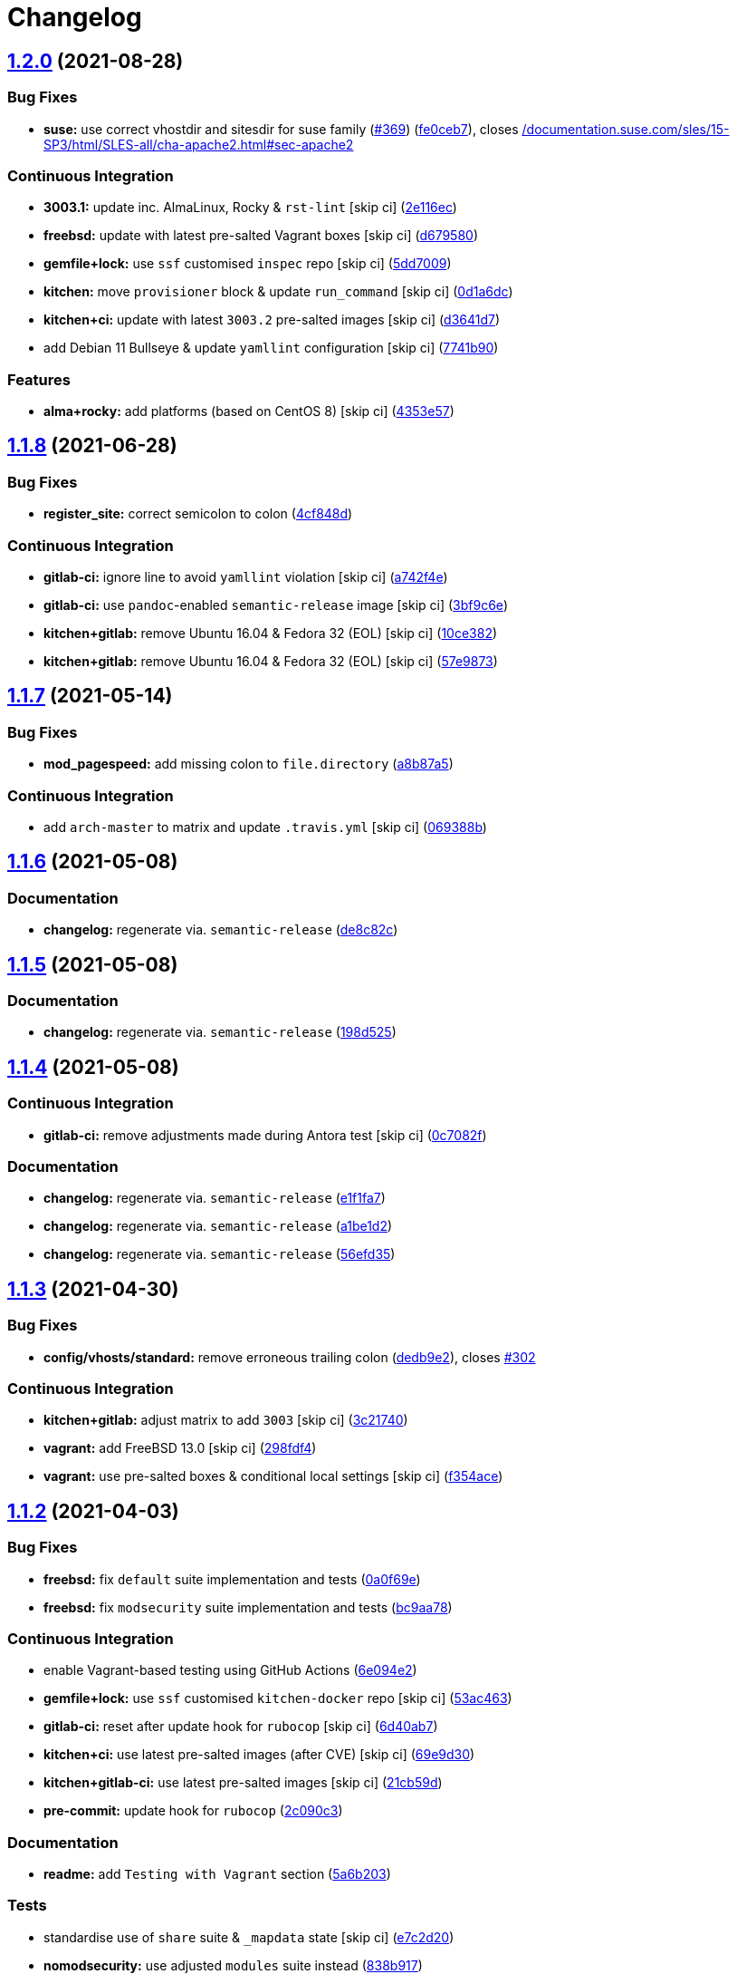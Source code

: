 = Changelog

:sectnums!:

== link:++https://github.com/saltstack-formulas/apache-formula/compare/v1.1.8...v1.2.0++[1.2.0^] (2021-08-28)

=== Bug Fixes

* *suse:* use correct vhostdir and sitesdir for suse family
(https://github.com/saltstack-formulas/apache-formula/issues/369[#369^])
(https://github.com/saltstack-formulas/apache-formula/commit/fe0ceb78b7d4e9f67bc4d5b684b847bdcc604b20[fe0ceb7^]),
closes
https://github.com//documentation.suse.com/sles/15-SP3/html/SLES-all/cha-apache2.html/issues/sec-apache2[/documentation.suse.com/sles/15-SP3/html/SLES-all/cha-apache2.html#sec-apache2^]

=== Continuous Integration

* *3003.1:* update inc. AlmaLinux, Rocky & `rst-lint` [skip ci]
(https://github.com/saltstack-formulas/apache-formula/commit/2e116ec4123b846edd85b651c9634e03cb102abf[2e116ec^])
* *freebsd:* update with latest pre-salted Vagrant boxes [skip ci]
(https://github.com/saltstack-formulas/apache-formula/commit/d67958043df41515350a4b02c5de81e0d83eb813[d679580^])
* *gemfile+lock:* use `ssf` customised `inspec` repo [skip ci]
(https://github.com/saltstack-formulas/apache-formula/commit/5dd700944b413411fc3557063125f22c1eb6f62a[5dd7009^])
* *kitchen:* move `provisioner` block & update `run_command` [skip ci]
(https://github.com/saltstack-formulas/apache-formula/commit/0d1a6dc75d1a781518bf4d7262dbfb4cfbc2c0b9[0d1a6dc^])
* *kitchen+ci:* update with latest `3003.2` pre-salted images [skip ci]
(https://github.com/saltstack-formulas/apache-formula/commit/d3641d7f0d427d9e8be9d20bd03f84977d1cba22[d3641d7^])
* add Debian 11 Bullseye & update `yamllint` configuration [skip ci]
(https://github.com/saltstack-formulas/apache-formula/commit/7741b90ff66719c1abfca3fb306d07ee47cbd4c8[7741b90^])

=== Features

* *alma+rocky:* add platforms (based on CentOS 8) [skip ci]
(https://github.com/saltstack-formulas/apache-formula/commit/4353e57a1b652186f552472f16f1b06f8fb4f0a1[4353e57^])

== link:++https://github.com/saltstack-formulas/apache-formula/compare/v1.1.7...v1.1.8++[1.1.8^] (2021-06-28)

=== Bug Fixes

* *register_site:* correct semicolon to colon
(https://github.com/saltstack-formulas/apache-formula/commit/4cf848da05eb558012a465bd6996749982908667[4cf848d^])

=== Continuous Integration

* *gitlab-ci:* ignore line to avoid `yamllint` violation [skip ci]
(https://github.com/saltstack-formulas/apache-formula/commit/a742f4ee00c08e7db34c2f3adcb8c90a58c851aa[a742f4e^])
* *gitlab-ci:* use `pandoc`-enabled `semantic-release` image [skip ci]
(https://github.com/saltstack-formulas/apache-formula/commit/3bf9c6e6a942b86fd16ca4b222bb6a1781f4e09d[3bf9c6e^])
* *kitchen+gitlab:* remove Ubuntu 16.04 & Fedora 32 (EOL) [skip ci]
(https://github.com/saltstack-formulas/apache-formula/commit/10ce3822dd7ea9868ee986a08e2ccd48bd0026ee[10ce382^])
* *kitchen+gitlab:* remove Ubuntu 16.04 & Fedora 32 (EOL) [skip ci]
(https://github.com/saltstack-formulas/apache-formula/commit/57e98736247b196ad650528b705379fecf58c835[57e9873^])

== link:++https://github.com/saltstack-formulas/apache-formula/compare/v1.1.6...v1.1.7++[1.1.7^] (2021-05-14)

=== Bug Fixes

* *mod_pagespeed:* add missing colon to `file.directory`
(https://github.com/saltstack-formulas/apache-formula/commit/a8b87a583e91b7f69cff8485cb56249c3707ce74[a8b87a5^])

=== Continuous Integration

* add `arch-master` to matrix and update `.travis.yml` [skip ci]
(https://github.com/saltstack-formulas/apache-formula/commit/069388be3a624a91b955227188ddee7c3650045e[069388b^])

== link:++https://github.com/saltstack-formulas/apache-formula/compare/v1.1.5...v1.1.6++[1.1.6^] (2021-05-08)

=== Documentation

* *changelog:* regenerate via. `semantic-release`
(https://github.com/saltstack-formulas/apache-formula/commit/de8c82c7533e36e720cf2e44c46154cd8cd3f540[de8c82c^])

== link:++https://github.com/saltstack-formulas/apache-formula/compare/v1.1.4...v1.1.5++[1.1.5^] (2021-05-08)

=== Documentation

* *changelog:* regenerate via. `semantic-release`
(https://github.com/saltstack-formulas/apache-formula/commit/198d525a6a552c8c83842c26f6c74a43ffcd4b79[198d525^])

== link:++https://github.com/saltstack-formulas/apache-formula/compare/v1.1.3...v1.1.4++[1.1.4^] (2021-05-08)

=== Continuous Integration

* *gitlab-ci:* remove adjustments made during Antora test [skip ci]
(https://github.com/saltstack-formulas/apache-formula/commit/0c7082f8d911185390e8ab03077f61c6027461f7[0c7082f^])

=== Documentation

* *changelog:* regenerate via. `semantic-release`
(https://github.com/saltstack-formulas/apache-formula/commit/e1f1fa7d8f3ea5a8c307badcfe890f96f57c580f[e1f1fa7^])
* *changelog:* regenerate via. `semantic-release`
(https://github.com/saltstack-formulas/apache-formula/commit/a1be1d21dceb304278e680a5ade56c51882e4a0b[a1be1d2^])
* *changelog:* regenerate via. `semantic-release`
(https://github.com/saltstack-formulas/apache-formula/commit/56efd35f85fe049b4cdcbd082e38d547bd306a39[56efd35^])

== link:++https://github.com/saltstack-formulas/apache-formula/compare/v1.1.2...v1.1.3++[1.1.3^] (2021-04-30)

=== Bug Fixes

* *config/vhosts/standard:* remove erroneous trailing colon
(https://github.com/saltstack-formulas/apache-formula/commit/dedb9e2f400aa9d391ae39c22f8a4fec1e7bc220[dedb9e2^]),
closes
https://github.com/saltstack-formulas/apache-formula/issues/302[#302^]

=== Continuous Integration

* *kitchen+gitlab:* adjust matrix to add `3003` [skip ci]
(https://github.com/saltstack-formulas/apache-formula/commit/3c21740ba52fa5c2b5cf39cddce6a42d13d17988[3c21740^])
* *vagrant:* add FreeBSD 13.0 [skip ci]
(https://github.com/saltstack-formulas/apache-formula/commit/298fdf4fb569a3d1d4a9dadedb4c3924bcb8cc9a[298fdf4^])
* *vagrant:* use pre-salted boxes & conditional local settings [skip ci]
(https://github.com/saltstack-formulas/apache-formula/commit/f354ace8e7d328580a60dbc09703ddc54a6af0a0[f354ace^])

== link:++https://github.com/saltstack-formulas/apache-formula/compare/v1.1.1...v1.1.2++[1.1.2^] (2021-04-03)

=== Bug Fixes

* *freebsd:* fix `default` suite implementation and tests
(https://github.com/saltstack-formulas/apache-formula/commit/0a0f69ee2fc8168696f9f9c4ae786389ff894615[0a0f69e^])
* *freebsd:* fix `modsecurity` suite implementation and tests
(https://github.com/saltstack-formulas/apache-formula/commit/bc9aa78437d14cf26605f58a3c1e17caed8f05bc[bc9aa78^])

=== Continuous Integration

* enable Vagrant-based testing using GitHub Actions
(https://github.com/saltstack-formulas/apache-formula/commit/6e094e2527748cd4d72690b9289836b17f9289c7[6e094e2^])
* *gemfile+lock:* use `ssf` customised `kitchen-docker` repo [skip ci]
(https://github.com/saltstack-formulas/apache-formula/commit/53ac4638f3b902c1fd65a64d4344387e26c466c1[53ac463^])
* *gitlab-ci:* reset after update hook for `rubocop` [skip ci]
(https://github.com/saltstack-formulas/apache-formula/commit/6d40ab7634a42048a0f2b3f2e1173cf2da2a8716[6d40ab7^])
* *kitchen+ci:* use latest pre-salted images (after CVE) [skip ci]
(https://github.com/saltstack-formulas/apache-formula/commit/69e9d304fb7d637df1856e0d8ab66be7ddce86c4[69e9d30^])
* *kitchen+gitlab-ci:* use latest pre-salted images [skip ci]
(https://github.com/saltstack-formulas/apache-formula/commit/21cb59daa2f70ce6cc46f8d241fb6032c932746c[21cb59d^])
* *pre-commit:* update hook for `rubocop`
(https://github.com/saltstack-formulas/apache-formula/commit/2c090c3a835e42bd07f0788f4b0965f1c3405662[2c090c3^])

=== Documentation

* *readme:* add `Testing with Vagrant` section
(https://github.com/saltstack-formulas/apache-formula/commit/5a6b203bb18f9f28146f33af8175fc3b8c059077[5a6b203^])

=== Tests

* standardise use of `share` suite & `_mapdata` state [skip ci]
(https://github.com/saltstack-formulas/apache-formula/commit/e7c2d20f06f23a5ce8a5edaae513775aca0914ab[e7c2d20^])
* *nomodsecurity:* use adjusted `modules` suite instead
(https://github.com/saltstack-formulas/apache-formula/commit/838b9172217c5e067ea0e4a6d2f155ecd1a4b053[838b917^])

== link:++https://github.com/saltstack-formulas/apache-formula/compare/v1.1.0...v1.1.1++[1.1.1^] (2021-01-04)

=== Bug Fixes

* *memory:* pass variable not dict
(https://github.com/saltstack-formulas/apache-formula/commit/28300814fc0a83244ab64a4a87f104d67de4ac53[2830081^])

=== Continuous Integration

* *commitlint:* ensure `upstream/master` uses main repo URL [skip ci]
(https://github.com/saltstack-formulas/apache-formula/commit/0145922b52f21469c00c85bf46503411ffd11c56[0145922^])
* *gitlab-ci:* add `rubocop` linter (with `allow_failure`) [skip ci]
(https://github.com/saltstack-formulas/apache-formula/commit/bbf012b82eed50db3c35cb25a10d9ca36e40487b[bbf012b^])
* *gitlab-ci:* use GitLab CI as Travis CI replacement
(https://github.com/saltstack-formulas/apache-formula/commit/26208c47c644608b00adfa8474616305e7a55e36[26208c4^])

== link:++https://github.com/saltstack-formulas/apache-formula/compare/v1.0.5...v1.1.0++[1.1.0^] (2020-10-14)

=== Bug Fixes

* *ssl.conf:* fix pillar keys for SSLStapling in ssl.conf on debian
(https://github.com/saltstack-formulas/apache-formula/commit/65043f8a6142f7b9988cd406988b524aa9f0a1f2[65043f8^])

=== Code Refactoring

* *ssl.conf:* reduce newlines in ssl.conf on debian
(https://github.com/saltstack-formulas/apache-formula/commit/b99b7b71add9fc1102d1b62eafada8358dfd5e68[b99b7b7^])
* *vhosts:* reduce empty lines in standard.tmpl and proxy.tmpl
(https://github.com/saltstack-formulas/apache-formula/commit/4b79c1dddb1999452b618153792a8710bedbb76e[4b79c1d^])

=== Features

* *ssl.conf:* add SSLSessionTickets to ssl.conf on debian
(https://github.com/saltstack-formulas/apache-formula/commit/41a7a83af0bf1bf4d4dde0f8ea522135dd721738[41a7a83^])

== link:++https://github.com/saltstack-formulas/apache-formula/compare/v1.0.4...v1.0.5++[1.0.5^] (2020-10-14)

=== Bug Fixes

* *clean:* remove entire apache config directory
(https://github.com/saltstack-formulas/apache-formula/commit/cac5f357a47d1bdd40371aca97181b490430c158[cac5f35^])

=== Code Refactoring

* *package:* remove unnecessary state
(https://github.com/saltstack-formulas/apache-formula/commit/fb81d8e69450702bcd3eaa6e5243fce02715c819[fb81d8e^])

=== Documentation

* *readme:* add mod watchdog to pillar example
(https://github.com/saltstack-formulas/apache-formula/commit/e0043dd7bafcab1b87822d0c831b91e10936b291[e0043dd^])

== link:++https://github.com/saltstack-formulas/apache-formula/compare/v1.0.3...v1.0.4++[1.0.4^] (2020-10-14)

=== Bug Fixes

* *debian:* don't execute a2enmod on every run
(https://github.com/saltstack-formulas/apache-formula/commit/5844322de46b82cad6beedd2b99c8808df8f2485[5844322^])
* *debian:* fix default moddir on debian
(https://github.com/saltstack-formulas/apache-formula/commit/c17601ee42cc4aa0222ec60e8ec3176d902b32f1[c17601e^])
* *logs:* don't change owners of logfiles with salt
(https://github.com/saltstack-formulas/apache-formula/commit/382e053c58c1b4e4f3ceb1af8fd75e2f56f6d153[382e053^])
* *vhosts:* replace %O with %b in default LogFormat
(https://github.com/saltstack-formulas/apache-formula/commit/2b52e11a8a91b0837a442bac816e7383dbe6fb13[2b52e11^])

=== Tests

* *pillar:* remove modules that aren't installed from being enabled
(https://github.com/saltstack-formulas/apache-formula/commit/47ec5fcc343ea889898e2418cd7c03a4a75c8f87[47ec5fc^])

== link:++https://github.com/saltstack-formulas/apache-formula/compare/v1.0.2...v1.0.3++[1.0.3^] (2020-10-13)

=== Bug Fixes

* *config:* fix old apache.service usage
(https://github.com/saltstack-formulas/apache-formula/commit/32f05e5a66940ad86ce21831598c478b7099ed3a[32f05e5^])

== link:++https://github.com/saltstack-formulas/apache-formula/compare/v1.0.1...v1.0.2++[1.0.2^] (2020-10-12)

=== Bug Fixes

* *package:* remove own_default_vhost and debian_full from config.init
(https://github.com/saltstack-formulas/apache-formula/commit/7691b589d7a1b0a87aaf9b13282e6ca154c5787c[7691b58^])
* *package:* remove own_default_vhost and debian_full from config.init
(https://github.com/saltstack-formulas/apache-formula/commit/441459e56f3a8b091671839042efae2d7020380d[441459e^])

== link:++https://github.com/saltstack-formulas/apache-formula/compare/v1.0.0...v1.0.1++[1.0.1^] (2020-10-10)

=== Continuous Integration

* *pre-commit:* finalise `rstcheck` configuration [skip ci]
(https://github.com/saltstack-formulas/apache-formula/commit/1c2125c251016097e7d2c0694bf0245a3644605e[1c2125c^])

=== Documentation

* *example:* document redirect 80->443 fix
https://github.com/saltstack-formulas/apache-formula/issues/226[#226^]
(https://github.com/saltstack-formulas/apache-formula/commit/e15803b4b12df2b6e625673409bc854b1d1dd751[e15803b^])
* *readme:* fix `rstcheck` violation [skip ci]
(https://github.com/saltstack-formulas/apache-formula/commit/2747e35ce1e49d46a1fd5f8613ce73517aaed095[2747e35^]),
closes
https://github.com//travis-ci.org/github/myii/apache-formula/builds/731605038/issues/L255[/travis-ci.org/github/myii/apache-formula/builds/731605038#L255^]

== link:++https://github.com/saltstack-formulas/apache-formula/compare/v0.41.1...v1.0.0++[1.0.0^] (2020-10-05)

=== Code Refactoring

* *formula:* align to template-formula & improve ci features
(https://github.com/saltstack-formulas/apache-formula/commit/47818fc360fc87c94f51f2c2c7ff9317d4ecf875[47818fc^])

=== Continuous Integration

* *pre-commit:* add to formula [skip ci]
(https://github.com/saltstack-formulas/apache-formula/commit/5532ed7a5b1c9afb5ca4348d3984c5ff357bacad[5532ed7^])
* *pre-commit:* enable/disable `rstcheck` as relevant [skip ci]
(https://github.com/saltstack-formulas/apache-formula/commit/233111af11dd25b573928e746f19b06bcdbf19b9[233111a^])

=== BREAKING CHANGES

* *formula:* 'apache.sls' converted to new style 'init.ssl'
* *formula:* "logrotate.sls" became "config/logrotate.sls"
* *formula:* "debian_full.sls" became "config/debian_full.sls"
* *formula:* "flags.sls" became "config/flags.sls"
* *formula:* "manage_security" became "config/manage_security.sls"
* *formula:* "mod*_.sls" became "config/mod_*.sls"
* *formula:* "no_default_host.sls" became "config/no_default_host.sls"
* *formula:* "own_default_host.sls" became "config/own_default_host.sls"
* *formula:* "register_site.sls" became "config/register_site.sls"
* *formula:* "server_status.sls" became "config/server_status.sls"
* *formula:* "vhosts/" became "config/vhosts/"
* *formula:* "mod_security/" became "config/mod_security/"

NOT-BREAKING CHANGE: 'config.sls' became 'config/init.sls' NOT-BREAKING
CHANGE: 'uninstall.sls' symlinked to 'clean.sls'

== link:++https://github.com/saltstack-formulas/apache-formula/compare/v0.41.0...v0.41.1++[0.41.1^] (2020-07-20)

=== Bug Fixes

* *server-status:* enable module in Debian family
(https://github.com/saltstack-formulas/apache-formula/commit/632802a5a946d2f05c40d9038d6f2ad596fafc58[632802a^])
* *server-status:* manage module in debian
(https://github.com/saltstack-formulas/apache-formula/commit/eafa4196d9495bc975c7e1e7036969bdaba1441d[eafa419^])

=== Tests

* *default+modules:* add modules' tests suite
(https://github.com/saltstack-formulas/apache-formula/commit/b25362535ae01dd140218b131a8e991d3a10cbe5[b253625^])

== link:++https://github.com/saltstack-formulas/apache-formula/compare/v0.40.0...v0.41.0++[0.41.0^] (2020-07-16)

=== Features

* *vhosts/standard:* add support for ScriptAlias in standard vhost
(https://github.com/saltstack-formulas/apache-formula/commit/b88b437308ff5d6bc504dabf9b69153db89f5b10[b88b437^])

== link:++https://github.com/saltstack-formulas/apache-formula/compare/v0.39.5...v0.40.0++[0.40.0^] (2020-07-16)

=== Features

* *redhat/apache-2.x.config.jinja:* allow override of default_charset
(https://github.com/saltstack-formulas/apache-formula/commit/648f589cc30684550c972d9cc4087e9e8b3fdc80[648f589^])

== link:++https://github.com/saltstack-formulas/apache-formula/compare/v0.39.4...v0.39.5++[0.39.5^] (2020-06-21)

=== Bug Fixes

* *vhosts/cleanup:* check `sites-enabled` dir exists before listing it
(https://github.com/saltstack-formulas/apache-formula/commit/88373e38f55eab61cf1c4edc68324f3da48f7646[88373e3^]),
closes
https://github.com/saltstack-formulas/apache-formula/issues/278[#278^]

=== Continuous Integration

* *gemfile.lock:* add to repo with updated `Gemfile` [skip ci]
(https://github.com/saltstack-formulas/apache-formula/commit/61b903e7803eb80b50130834b90ca86d26b9d6c8[61b903e^])
* *kitchen:* use `saltimages` Docker Hub where available [skip ci]
(https://github.com/saltstack-formulas/apache-formula/commit/6895fb9764e9cebcbbff05763e367401d6cad959[6895fb9^])
* *kitchen+travis:* remove `master-py2-arch-base-latest` [skip ci]
(https://github.com/saltstack-formulas/apache-formula/commit/16bb1b06e351efdf9994676de38dec7b0ecd639d[16bb1b0^])
* *travis:* add notifications => zulip [skip ci]
(https://github.com/saltstack-formulas/apache-formula/commit/2417a75fe218bd04c719f8eb2e2a7e402a20928e[2417a75^])
* *workflows/commitlint:* add to repo [skip ci]
(https://github.com/saltstack-formulas/apache-formula/commit/2ce966d031e9044e8794dc93f605ce780fd99f12[2ce966d^])

== link:++https://github.com/saltstack-formulas/apache-formula/compare/v0.39.3...v0.39.4++[0.39.4^] (2020-04-02)

=== Bug Fixes

* *mod_ssl:* update mod_ssl package variable to prevent clashes
(https://github.com/saltstack-formulas/apache-formula/commit/5591be26fddd234ebaed0e024969c45b6536ba82[5591be2^])

== link:++https://github.com/saltstack-formulas/apache-formula/compare/v0.39.2...v0.39.3++[0.39.3^] (2020-04-02)

=== Bug Fixes

* *debian:* generate remoteip conf before a2enconf
(https://github.com/saltstack-formulas/apache-formula/commit/1ed69f6c6fab0eb583949105e9e29e58b6ba32a3[1ed69f6^])

=== Continuous Integration

* *kitchen:* avoid using bootstrap for `master` instances [skip ci]
(https://github.com/saltstack-formulas/apache-formula/commit/275b5d5e69fa79f1010852d65f0fcb65cadf735d[275b5d5^])
* *travis:* use `major.minor` for `semantic-release` version [skip ci]
(https://github.com/saltstack-formulas/apache-formula/commit/08cced29134ca47824e82ee6afa794233cdb5faa[08cced2^])

== link:++https://github.com/saltstack-formulas/apache-formula/compare/v0.39.1...v0.39.2++[0.39.2^] (2019-12-20)

=== Bug Fixes

* *redhat:* add user & group lookup to configs
(https://github.com/saltstack-formulas/apache-formula/commit/36ad2b24424936a4badeb7b4b2b26ee0d39e55f2[36ad2b2^])

== link:++https://github.com/saltstack-formulas/apache-formula/compare/v0.39.0...v0.39.1++[0.39.1^] (2019-12-20)

=== Bug Fixes

* *mod_mpm:* cast to int to avoid Jinja type mismatch error
(https://github.com/saltstack-formulas/apache-formula/commit/21045c7a7b46d639c2d81c5793ad6e6d9d34b66b[21045c7^])

== link:++https://github.com/saltstack-formulas/apache-formula/compare/v0.38.2...v0.39.0++[0.39.0^] (2019-12-20)

=== Continuous Integration

* *gemfile:* restrict `train` gem version until upstream fix [skip ci]
(https://github.com/saltstack-formulas/apache-formula/commit/13be6f9fac5aae55c48f74c784335c61d7fbaaf2[13be6f9^])
* *travis:* apply changes from build config validation [skip ci]
(https://github.com/saltstack-formulas/apache-formula/commit/0aac479c253f95b7fdcb1505476638c2d703bc77[0aac479^])
* *travis:* opt-in to `dpl v2` to complete build config validation
(https://github.com/saltstack-formulas/apache-formula/commit/19e90ea2d6ef91118ebf59817ef4c91ad876af54[19e90ea^])
* *travis:* quote pathspecs used with `git ls-files` [skip ci]
(https://github.com/saltstack-formulas/apache-formula/commit/6608ddf8c5a361b93e6a44658ab1e306953566bf[6608ddf^])
* *travis:* run `shellcheck` during lint job [skip ci]
(https://github.com/saltstack-formulas/apache-formula/commit/2ff6b2f17e1fd48b5f0a4156c2dbd90f07f27025[2ff6b2f^])
* *travis:* use build config validation (beta) [skip ci]
(https://github.com/saltstack-formulas/apache-formula/commit/73160b249124df6bbd36b113df71724c019a118f[73160b2^])

=== Features

* *server-status:* allow remote servers to reach server-status page
(https://github.com/saltstack-formulas/apache-formula/commit/a3c0022d7988eee0ec43d939bced91dee9fec0e1[a3c0022^])

== link:++https://github.com/saltstack-formulas/apache-formula/compare/v0.38.1...v0.38.2++[0.38.2^] (2019-11-07)

=== Bug Fixes

* *apache/modules.sls:* fix duplicated ID
(https://github.com/saltstack-formulas/apache-formula/commit/57afd71627eb554138c8d5ec9cc790d899ed80ff[57afd71^])

== link:++https://github.com/saltstack-formulas/apache-formula/compare/v0.38.0...v0.38.1++[0.38.1^] (2019-11-05)

=== Bug Fixes

* *mod_perl2.sls:* fix a2enmod perl2 error
(https://github.com/saltstack-formulas/apache-formula/commit/fba8d217944c8b5a0abf19cdbae7d41d1ec5bf2e[fba8d21^])
* *release.config.js:* use full commit hash in commit link [skip ci]
(https://github.com/saltstack-formulas/apache-formula/commit/dc5593cfdf775e065ea5f680f2ed2b6b7c80d8ed[dc5593c^])

=== Continuous Integration

* *kitchen:* use `debian-10-master-py3` instead of `develop` [skip ci]
(https://github.com/saltstack-formulas/apache-formula/commit/09d82a581caa09298d3d99ded215c5e45c5b619f[09d82a5^])
* *kitchen:* use `develop` image until `master` is ready (`amazonlinux`)
 [skip ci]
(https://github.com/saltstack-formulas/apache-formula/commit/d0bf6f37969a9a97a6e368278e0f9eb40431f2f1[d0bf6f3^])
* *kitchen+travis:* upgrade matrix after `2019.2.2` release [skip ci]
(https://github.com/saltstack-formulas/apache-formula/commit/fc0f869b78ef56369e1cfb6ff3d62179f703efa0[fc0f869^])
* *travis:* update `salt-lint` config for `v0.0.10` [skip ci]
(https://github.com/saltstack-formulas/apache-formula/commit/2622d48b4ccb01cd70555d46759d79d82d1db7bf[2622d48^])

=== Performance Improvements

* *travis:* improve `salt-lint` invocation [skip ci]
(https://github.com/saltstack-formulas/apache-formula/commit/bf7577022040a155de8b3ab4f557dd05484d278c[bf75770^])

== link:++https://github.com/saltstack-formulas/apache-formula/compare/v0.37.4...v0.38.0++[0.38.0^] (2019-10-20)

=== Bug Fixes

* *apache-2.2.config.jinja:* fix `salt-lint` errors
(https://github.com/saltstack-formulas/apache-formula/commit/f4045ef[f4045ef^])
* *apache-2.4.config.jinja:* fix `salt-lint` errors
(https://github.com/saltstack-formulas/apache-formula/commit/e2c1c2e[e2c1c2e^])
* *flags.sls:* fix `salt-lint` errors
(https://github.com/saltstack-formulas/apache-formula/commit/a146c59[a146c59^])
* *init.sls:* fix `salt-lint` errors
(https://github.com/saltstack-formulas/apache-formula/commit/8465eb4[8465eb4^])
* *map.jinja:* fix `salt-lint` errors
(https://github.com/saltstack-formulas/apache-formula/commit/d011324[d011324^])
* *mod_geoip.sls:* fix `salt-lint` errors
(https://github.com/saltstack-formulas/apache-formula/commit/e55ef9b[e55ef9b^])
* *modsecurity.conf.jinja:* fix `salt-lint` errors
(https://github.com/saltstack-formulas/apache-formula/commit/2a79d05[2a79d05^])
* *modules.sls:* fix `salt-lint` errors
(https://github.com/saltstack-formulas/apache-formula/commit/55d11f8[55d11f8^])
* *server_status.sls:* fix `salt-lint` errors
(https://github.com/saltstack-formulas/apache-formula/commit/da9a592[da9a592^])
* *uninstall.sls:* fix `salt-lint` errors
(https://github.com/saltstack-formulas/apache-formula/commit/ed7dc7b[ed7dc7b^])
* *vhosts/cleanup.sls:* fix `salt-lint` errors
(https://github.com/saltstack-formulas/apache-formula/commit/b0bbd0b[b0bbd0b^])
* *vhosts/minimal.tmpl:* fix `salt-lint` errors
(https://github.com/saltstack-formulas/apache-formula/commit/146dc67[146dc67^])
* *vhosts/proxy.tmpl:* fix `salt-lint` errors
(https://github.com/saltstack-formulas/apache-formula/commit/e7c9fbb[e7c9fbb^])
* *vhosts/redirect.tmpl:* fix `salt-lint` errors
(https://github.com/saltstack-formulas/apache-formula/commit/0a41b19[0a41b19^])
* *vhosts/standard.tmpl:* fix `salt-lint` errors
(https://github.com/saltstack-formulas/apache-formula/commit/1bad58d[1bad58d^])
* *yamllint:* fix all errors
(https://github.com/saltstack-formulas/apache-formula/commit/97f6ead[97f6ead^])

=== Documentation

* *formula:* use standard structure
(https://github.com/saltstack-formulas/apache-formula/commit/701929d[701929d^])
* *readme:* move to `docs/` directory and modify accordingly
(https://github.com/saltstack-formulas/apache-formula/commit/6933f0e[6933f0e^])

=== Features

* *semantic-release:* implement for this formula
(https://github.com/saltstack-formulas/apache-formula/commit/34d1f7c[34d1f7c^])

=== Tests

* *mod_security_spec:* convert from Serverspec to InSpec
(https://github.com/saltstack-formulas/apache-formula/commit/68b971b[68b971b^])
